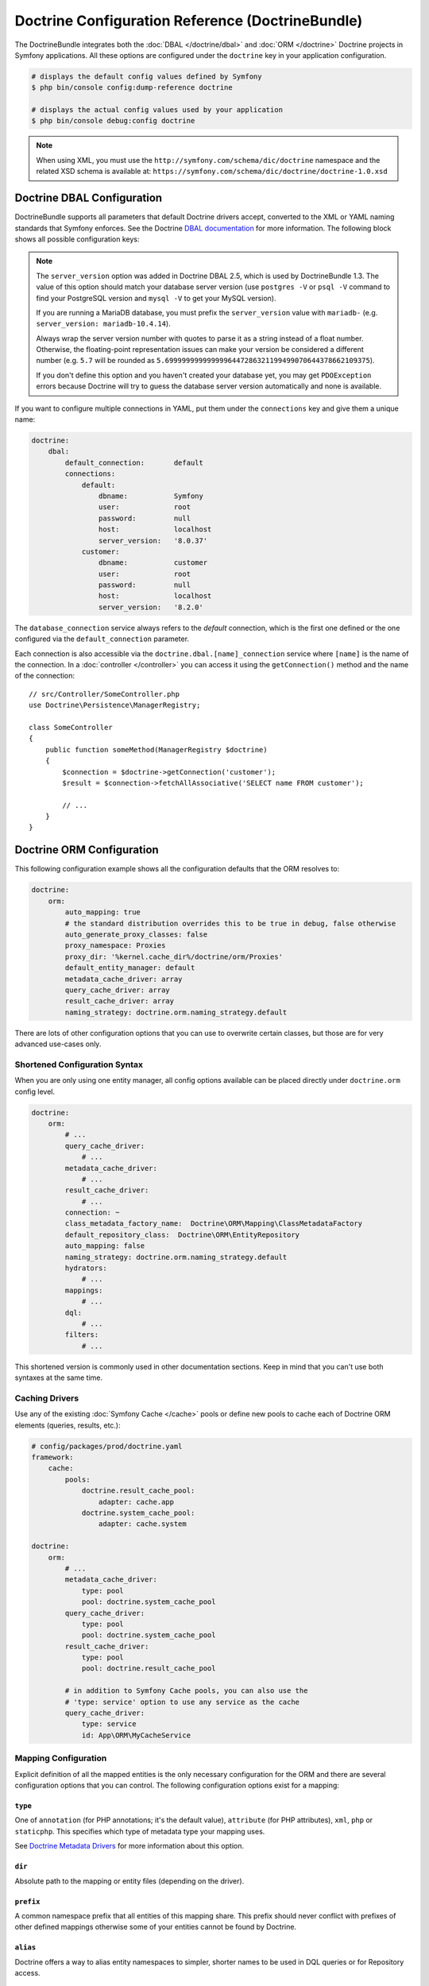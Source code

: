 Doctrine Configuration Reference (DoctrineBundle)
=================================================

The DoctrineBundle integrates both the :doc:`DBAL </doctrine/dbal>` and
:doc:`ORM </doctrine>` Doctrine projects in Symfony applications. All these
options are configured under the ``doctrine`` key in your application
configuration.

.. code-block:: terminal

    # displays the default config values defined by Symfony
    $ php bin/console config:dump-reference doctrine

    # displays the actual config values used by your application
    $ php bin/console debug:config doctrine

.. note::

    When using XML, you must use the ``http://symfony.com/schema/dic/doctrine``
    namespace and the related XSD schema is available at:
    ``https://symfony.com/schema/dic/doctrine/doctrine-1.0.xsd``

.. _`reference-dbal-configuration`:

Doctrine DBAL Configuration
---------------------------

DoctrineBundle supports all parameters that default Doctrine drivers
accept, converted to the XML or YAML naming standards that Symfony
enforces. See the Doctrine `DBAL documentation`_ for more information.
The following block shows all possible configuration keys:

.. configuration-block::

    .. code-block:: yaml

        doctrine:
            dbal:
                dbname:               database
                host:                 localhost
                port:                 1234
                user:                 user
                password:             secret
                driver:               pdo_mysql
                # if the url option is specified, it will override the above config
                url:                  mysql://db_user:db_password@127.0.0.1:3306/db_name
                # the DBAL driverClass option
                driver_class:         App\DBAL\MyDatabaseDriver
                # the DBAL driverOptions option
                options:
                    foo: bar
                path:                 '%kernel.project_dir%/var/data/data.sqlite'
                memory:               true
                unix_socket:          /tmp/mysql.sock
                # the DBAL wrapperClass option
                wrapper_class:        App\DBAL\MyConnectionWrapper
                charset:              utf8mb4
                logging:              '%kernel.debug%'
                platform_service:     App\DBAL\MyDatabasePlatformService
                server_version:       '8.0.37'
                mapping_types:
                    enum: string
                types:
                    custom: App\DBAL\MyCustomType

    .. code-block:: xml

        <?xml version="1.0" encoding="UTF-8" ?>
        <container xmlns="http://symfony.com/schema/dic/services"
            xmlns:xsi="http://www.w3.org/2001/XMLSchema-instance"
            xmlns:doctrine="http://symfony.com/schema/dic/doctrine"
            xsi:schemaLocation="http://symfony.com/schema/dic/services
                https://symfony.com/schema/dic/services/services-1.0.xsd
                http://symfony.com/schema/dic/doctrine
                https://symfony.com/schema/dic/doctrine/doctrine-1.0.xsd">

            <doctrine:config>
                <doctrine:dbal
                    name="default"
                    dbname="database"
                    host="localhost"
                    port="1234"
                    user="user"
                    password="secret"
                    driver="pdo_mysql"
                    driver-class="App\DBAL\MyDatabaseDriver"
                    path="%kernel.project_dir%/var/data/data.sqlite"
                    memory="true"
                    unix-socket="/tmp/mysql.sock"
                    wrapper-class="App\DBAL\MyConnectionWrapper"
                    charset="utf8mb4"
                    logging="%kernel.debug%"
                    platform-service="App\DBAL\MyDatabasePlatformService"
                    server-version="8.0.37">

                    <doctrine:option key="foo">bar</doctrine:option>
                    <doctrine:mapping-type name="enum">string</doctrine:mapping-type>
                    <doctrine:type name="custom">App\DBAL\MyCustomType</doctrine:type>
                </doctrine:dbal>
            </doctrine:config>
        </container>

.. note::

    The ``server_version`` option was added in Doctrine DBAL 2.5, which
    is used by DoctrineBundle 1.3. The value of this option should match
    your database server version (use ``postgres -V`` or ``psql -V`` command
    to find your PostgreSQL version and ``mysql -V`` to get your MySQL
    version).

    If you are running a MariaDB database, you must prefix the ``server_version``
    value with ``mariadb-`` (e.g. ``server_version: mariadb-10.4.14``).

    Always wrap the server version number with quotes to parse it as a string
    instead of a float number. Otherwise, the floating-point representation
    issues can make your version be considered a different number (e.g. ``5.7``
    will be rounded as ``5.6999999999999996447286321199499070644378662109375``).

    If you don't define this option and you haven't created your database
    yet, you may get ``PDOException`` errors because Doctrine will try to
    guess the database server version automatically and none is available.

If you want to configure multiple connections in YAML, put them under the
``connections`` key and give them a unique name:

.. code-block:: yaml

    doctrine:
        dbal:
            default_connection:       default
            connections:
                default:
                    dbname:           Symfony
                    user:             root
                    password:         null
                    host:             localhost
                    server_version:   '8.0.37'
                customer:
                    dbname:           customer
                    user:             root
                    password:         null
                    host:             localhost
                    server_version:   '8.2.0'

The ``database_connection`` service always refers to the *default* connection,
which is the first one defined or the one configured via the
``default_connection`` parameter.

Each connection is also accessible via the ``doctrine.dbal.[name]_connection``
service where ``[name]`` is the name of the connection. In a :doc:`controller </controller>`
you can access it using the ``getConnection()`` method and the name of the connection::

    // src/Controller/SomeController.php
    use Doctrine\Persistence\ManagerRegistry;

    class SomeController
    {
        public function someMethod(ManagerRegistry $doctrine)
        {
            $connection = $doctrine->getConnection('customer');
            $result = $connection->fetchAllAssociative('SELECT name FROM customer');

            // ...
        }
    }

Doctrine ORM Configuration
--------------------------

This following configuration example shows all the configuration defaults
that the ORM resolves to:

.. code-block:: yaml

    doctrine:
        orm:
            auto_mapping: true
            # the standard distribution overrides this to be true in debug, false otherwise
            auto_generate_proxy_classes: false
            proxy_namespace: Proxies
            proxy_dir: '%kernel.cache_dir%/doctrine/orm/Proxies'
            default_entity_manager: default
            metadata_cache_driver: array
            query_cache_driver: array
            result_cache_driver: array
            naming_strategy: doctrine.orm.naming_strategy.default

There are lots of other configuration options that you can use to overwrite
certain classes, but those are for very advanced use-cases only.

Shortened Configuration Syntax
~~~~~~~~~~~~~~~~~~~~~~~~~~~~~~

When you are only using one entity manager, all config options available
can be placed directly under ``doctrine.orm`` config level.

.. code-block:: yaml

    doctrine:
        orm:
            # ...
            query_cache_driver:
                # ...
            metadata_cache_driver:
                # ...
            result_cache_driver:
                # ...
            connection: ~
            class_metadata_factory_name:  Doctrine\ORM\Mapping\ClassMetadataFactory
            default_repository_class:  Doctrine\ORM\EntityRepository
            auto_mapping: false
            naming_strategy: doctrine.orm.naming_strategy.default
            hydrators:
                # ...
            mappings:
                # ...
            dql:
                # ...
            filters:
                # ...

This shortened version is commonly used in other documentation sections.
Keep in mind that you can't use both syntaxes at the same time.

Caching Drivers
~~~~~~~~~~~~~~~

Use any of the existing :doc:`Symfony Cache </cache>` pools or define new pools
to cache each of Doctrine ORM elements (queries, results, etc.):

.. code-block:: yaml

    # config/packages/prod/doctrine.yaml
    framework:
        cache:
            pools:
                doctrine.result_cache_pool:
                    adapter: cache.app
                doctrine.system_cache_pool:
                    adapter: cache.system

    doctrine:
        orm:
            # ...
            metadata_cache_driver:
                type: pool
                pool: doctrine.system_cache_pool
            query_cache_driver:
                type: pool
                pool: doctrine.system_cache_pool
            result_cache_driver:
                type: pool
                pool: doctrine.result_cache_pool

            # in addition to Symfony Cache pools, you can also use the
            # 'type: service' option to use any service as the cache
            query_cache_driver:
                type: service
                id: App\ORM\MyCacheService

Mapping Configuration
~~~~~~~~~~~~~~~~~~~~~

Explicit definition of all the mapped entities is the only necessary
configuration for the ORM and there are several configuration options that
you can control. The following configuration options exist for a mapping:

``type``
........

One of ``annotation`` (for PHP annotations; it's the default value),
``attribute`` (for PHP attributes), ``xml``, ``php`` or
``staticphp``. This specifies which type of metadata type your mapping uses.

.. versionadded:: 3.0

    The ``yml`` mapping configuration is deprecated and was removed in Doctrine ORM 3.0.

See `Doctrine Metadata Drivers`_ for more information about this option.

``dir``
.......

Absolute path to the mapping or entity files (depending on the driver).

``prefix``
..........

A common namespace prefix that all entities of this mapping share. This prefix
should never conflict with prefixes of other defined mappings otherwise some of
your entities cannot be found by Doctrine.

``alias``
.........

Doctrine offers a way to alias entity namespaces to simpler, shorter names
to be used in DQL queries or for Repository access.

``is_bundle``
.............

This option is ``false`` by default and it's considered a legacy option. It was
only useful in previous Symfony versions, when it was recommended to use bundles
to organize the application code.

.. _doctrine_auto-mapping:

Custom Mapping Entities in a Bundle
~~~~~~~~~~~~~~~~~~~~~~~~~~~~~~~~~~~

Doctrine's ``auto_mapping`` feature loads annotation configuration from
the ``Entity/`` directory of each bundle *and* looks for other formats (e.g.
YAML, XML) in the ``Resources/config/doctrine`` directory.

If you store metadata somewhere else in your bundle, you can define your
own mappings, where you tell Doctrine exactly *where* to look, along with
some other configurations.

If you're using the ``auto_mapping`` configuration, you just need to overwrite
the configurations you want. In this case it's important that the key of
the mapping configurations corresponds to the name of the bundle.

For example, suppose you decide to store your ``XML`` configuration for
``AppBundle`` entities in the ``@AppBundle/SomeResources/config/doctrine``
directory instead:

.. configuration-block::

    .. code-block:: yaml

        doctrine:
            # ...
            orm:
                # ...
                auto_mapping: true
                mappings:
                    # ...
                    AppBundle:
                        type: xml
                        dir: SomeResources/config/doctrine

    .. code-block:: xml

        <?xml version="1.0" encoding="UTF-8" ?>
        <container xmlns="http://symfony.com/schema/dic/services"
            xmlns:xsi="http://www.w3.org/2001/XMLSchema-instance"
            xmlns:doctrine="http://symfony.com/schema/dic/doctrine"
            xsi:schemaLocation="http://symfony.com/schema/dic/services
                https://symfony.com/schema/dic/services/services-1.0.xsd">

            <doctrine:config>
                <doctrine:orm auto-mapping="true">
                    <mapping name="AppBundle" dir="SomeResources/config/doctrine" type="xml"/>
                </doctrine:orm>
            </doctrine:config>
        </container>

    .. code-block:: php

        use Symfony\Config\DoctrineConfig;

        return static function (DoctrineConfig $doctrine) {
            $emDefault = $doctrine->orm()->entityManager('default');

            $emDefault->autoMapping(true);
            $emDefault->mapping('AppBundle')
                ->type('xml')
                ->dir('SomeResources/config/doctrine')
            ;
        };

Mapping Entities Outside of a Bundle
~~~~~~~~~~~~~~~~~~~~~~~~~~~~~~~~~~~~

For example, the following looks for entity classes in the ``Entity``
namespace in the ``src/Entity`` directory and gives them an ``App`` alias
(so you can say things like ``App:Post``):

.. configuration-block::

    .. code-block:: yaml

        doctrine:
                # ...
                orm:
                    # ...
                    mappings:
                        # ...
                        SomeEntityNamespace:
                            type: annotation
                            dir: '%kernel.project_dir%/src/Entity'
                            is_bundle: false
                            prefix: App\Entity
                            alias: App

    .. code-block:: xml

        <?xml version="1.0" encoding="UTF-8" ?>
        <container xmlns="http://symfony.com/schema/dic/services"
            xmlns:xsi="http://www.w3.org/2001/XMLSchema-instance"
            xmlns:doctrine="http://symfony.com/schema/dic/doctrine"
            xsi:schemaLocation="http://symfony.com/schema/dic/services
                https://symfony.com/schema/dic/services/services-1.0.xsd">

            <doctrine:config>
                <doctrine:orm>
                    <mapping name="SomeEntityNamespace"
                        type="annotation"
                        dir="%kernel.project_dir%/src/Entity"
                        is-bundle="false"
                        prefix="App\Entity"
                        alias="App"
                    />
                </doctrine:orm>
            </doctrine:config>
        </container>

    .. code-block:: php

        use Symfony\Config\DoctrineConfig;

        return static function (DoctrineConfig $doctrine) {
            $emDefault = $doctrine->orm()->entityManager('default');

            $emDefault->autoMapping(true);
            $emDefault->mapping('SomeEntityNamespace')
                ->type('annotation')
                ->dir('%kernel.project_dir%/src/Entity')
                ->isBundle(false)
                ->prefix('App\Entity')
                ->alias('App')
            ;
        };

Detecting a Mapping Configuration Format
........................................

If the ``type`` on the bundle configuration isn't set, the DoctrineBundle
will try to detect the correct mapping configuration format for the bundle.

DoctrineBundle will look for files matching ``*.orm.[FORMAT]`` (e.g.
``Post.orm.yaml``) in the configured ``dir`` of your mapping (if you're mapping
a bundle, then ``dir`` is relative to the bundle's directory).

The bundle looks for (in this order) XML, YAML and PHP files.
Using the ``auto_mapping`` feature, every bundle can have only one
configuration format. The bundle will stop as soon as it locates one.

If it wasn't possible to determine a configuration format for a bundle,
the DoctrineBundle will check if there is an ``Entity`` folder in the bundle's
root directory. If the folder exist, Doctrine will fall back to using an
annotation driver.

Default Value of Dir
....................

If ``dir`` is not specified, then its default value depends on which configuration
driver is being used. For drivers that rely on the PHP files (annotation,
``staticphp``) it will be ``[Bundle]/Entity``. For drivers that are using
configuration files (XML, YAML, ...) it will be
``[Bundle]/Resources/config/doctrine``.

If the ``dir`` configuration is set and the ``is_bundle`` configuration
is ``true``, the DoctrineBundle will prefix the ``dir`` configuration with
the path of the bundle.

.. _DBAL documentation: https://www.doctrine-project.org/projects/doctrine-dbal/en/current/reference/configuration.html
.. _`Doctrine Metadata Drivers`: https://www.doctrine-project.org/projects/doctrine-orm/en/current/reference/metadata-drivers.html
